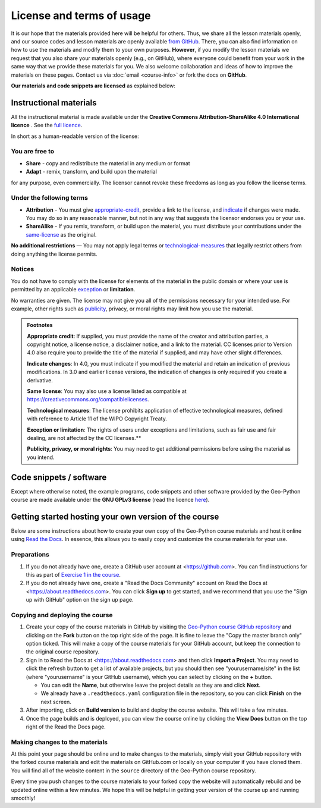 License and terms of usage
==========================

It is our hope that the materials provided here will be helpful for others.
Thus, we share all the lesson materials openly, and our source codes and lesson materials are openly available `from GitHub <https://github.com/geo-python/site>`_.
There, you can also find information on how to use the materials and modify them to your own purposes.
**However**, if you modify the lesson materials we request that you also share your materials openly (e.g., on GitHub), where everyone could benefit from your work in the same way that we provide these materials for you.
We also welcome collaboration and ideas of how to improve the materials on these pages.
Contact us via :doc:`email <course-info>` or fork the docs on **GitHub**.

**Our materials and code snippets are licensed** as explained below:

Instructional materials
-----------------------

.. raw:: html

    <a rel="license" href="http://creativecommons.org/licenses/by-sa/4.0/"><img alt="Creative Commons License" style="border-width:0" src="https://i.creativecommons.org/l/by-sa/4.0/88x31.png" /></a><br /></a>

All the instructional material is made available under the **Creative Commons Attribution-ShareAlike 4.0 International licence** . See the `full licence <https://creativecommons.org/licenses/by-sa/4.0/legalcode>`_.

In short as a human-readable version of the license:

You are free to
~~~~~~~~~~~~~~~

- **Share** - copy and redistribute the material in any medium or format
- **Adapt** - remix, transform, and build upon the material

for any purpose, even commercially. The licensor cannot revoke these freedoms as long as you follow the license terms.

Under the following terms
~~~~~~~~~~~~~~~~~~~~~~~~~

- **Attribution** - You must give appropriate-credit_, provide a link to the license, and indicate_ if changes were made. You may do so in any reasonable manner, but not in any way that suggests the licensor endorses you or your use.
- **ShareAlike** - If you remix, transform, or build upon the material, you must distribute your contributions under the same-license_ as the original.

**No additional restrictions** — You may not apply legal terms or technological-measures_ that legally restrict others from doing anything the license permits.

Notices
~~~~~~~

You do not have to comply with the license for elements of the material in the public domain or where your use is permitted by an applicable exception_ or **limitation**.

No warranties are given. The license may not give you all of the permissions necessary for your intended use. For example, other rights such as publicity_, privacy,
or moral rights may limit how you use the material.

.. admonition:: Footnotes

    .. _appropriate-credit:

    **Appropriate credit**: If supplied, you must provide the name of the creator and attribution parties, a copyright notice, a license notice, a disclaimer notice, and a link to the material. CC licenses prior to Version 4.0 also require you to provide the title of the material if supplied, and may have other slight differences.

    .. _indicate:

    **Indicate changes**: In 4.0, you must indicate if you modified the material and retain an indication of previous modifications. In 3.0 and earlier license versions, the indication of changes is only required if you create a derivative.

    .. _same-license:

    **Same license**: You may also use a license listed as compatible at `https://creativecommons.org/compatiblelicenses <https://creativecommons.org/compatiblelicenses>`_.

    .. _technological-measures:

    **Technological measures**: The license prohibits application of effective technological measures, defined with reference to Article 11 of the WIPO Copyright Treaty.

    .. _exception:

    **Exception or limitation**: The rights of users under exceptions and limitations, such as fair use and fair dealing, are not affected by the CC licenses.**

    .. _publicity:

    **Publicity, privacy, or moral rights**: You may need to get additional permissions before using the material as you intend.


Code snippets / software
------------------------

Except where otherwise noted, the example programs, code snippets and other software provided by the Geo-Python course are made available under the **GNU GPLv3 license** (read the licence `here <https://www.gnu.org/licenses/gpl.html>`_).

Getting started hosting your own version of the course
------------------------------------------------------

Below are some instructions about how to create your own copy of the Geo-Python course materials and host it online using `Read the Docs <https://about.readthedocs.com>`__.
In essence, this allows you to easily copy and customize the course materials for your use.

Preparations
~~~~~~~~~~~~

#. If you do not already have one, create a GitHub user account at <https://github.com>. You can find instructions for this as part of `Exercise 1 in the course <https://geo-python-site.readthedocs.io/en/latest/lessons/L1/exercise-1.html#part-1-sign-up-for-github>`__.

#. If you do not already have one, create a "Read the Docs Community" account on Read the Docs at <https://about.readthedocs.com>. You can click **Sign up** to get started, and we recommend that you use the "Sign up with GitHub" option on the sign up page.

Copying and deploying the course
~~~~~~~~~~~~~~~~~~~~~~~~~~~~~~~~

#. Create your copy of the course materials in GitHub by visiting the `Geo-Python course GitHub repository <https://github.com/geo-python/site>`__ and clicking on the **Fork** button on the top right side of the page. It is fine to leave the "Copy the master branch only" option ticked. This will make a copy of the course materials for your GitHub account, but keep the connection to the original course repository.

#. Sign in to Read the Docs at <https://about.readthedocs.com> and then click **Import a Project**. You may need to click the refresh button to get a list of available projects, but you should then see "yourusername/site" in the list (where "yourusername" is your GitHub username), which you can select by clicking on the **+** button.

   * You can edit the **Name**, but otherwise leave the project details as they are and click **Next**.
   
   * We already have a ``.readthedocs.yaml`` configuration file in the repository, so you can click **Finish** on the next screen.
   
#. After importing, click on **Build version** to build and deploy the course website. This will take a few minutes.

#. Once the page builds and is deployed, you can view the course online by clicking the **View Docs** button on the top right of the Read the Docs page.

Making changes to the materials
~~~~~~~~~~~~~~~~~~~~~~~~~~~~~~~

At this point your page should be online and to make changes to the materials, simply visit your GitHub repository with the forked course materials and edit the materials on GitHub.com or locally on your computer if you have cloned them.
You will find all of the website content in the ``source`` directory of the Geo-Python course repository.

Every time you push changes to the course materials to your forked copy the website will automatically rebuild and be updated online within a few minutes.
We hope this will be helpful in getting your version of the course up and running smoothly!